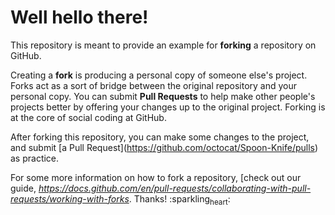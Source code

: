 * Well hello there!

This repository is meant to provide an example for *forking* a repository on GitHub.

Creating a *fork* is producing a personal copy of someone else's project. Forks act as a sort of bridge between the original repository and your personal copy. You can submit *Pull Requests* to help make other people's projects better by offering your changes up to the original project. Forking is at the core of social coding at GitHub.

After forking this repository, you can make some changes to the project, and submit [a Pull Request](https://github.com/octocat/Spoon-Knife/pulls) as practice.

For some more information on how to fork a repository, [check out our guide, [[Forking Projects][https://docs.github.com/en/pull-requests/collaborating-with-pull-requests/working-with-forks]]. Thanks! :sparkling_heart:
